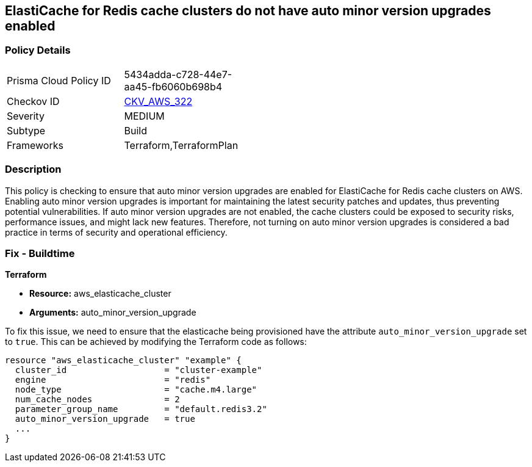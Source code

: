 
== ElastiCache for Redis cache clusters do not have auto minor version upgrades enabled

=== Policy Details

[width=45%]
[cols="1,1"]
|===
|Prisma Cloud Policy ID
| 5434adda-c728-44e7-aa45-fb6060b698b4

|Checkov ID
| https://github.com/bridgecrewio/checkov/blob/main/checkov/terraform/checks/resource/aws/ElasticCacheAutomaticMinorUpgrades.py[CKV_AWS_322]

|Severity
|MEDIUM

|Subtype
|Build

|Frameworks
|Terraform,TerraformPlan

|===

=== Description

This policy is checking to ensure that auto minor version upgrades are enabled for ElastiCache for Redis cache clusters on AWS. Enabling auto minor version upgrades is important for maintaining the latest security patches and updates, thus preventing potential vulnerabilities. If auto minor version upgrades are not enabled, the cache clusters could be exposed to security risks, performance issues, and might lack new features. Therefore, not turning on auto minor version upgrades is considered a bad practice in terms of security and operational efficiency.

=== Fix - Buildtime

*Terraform*

* *Resource:* aws_elasticache_cluster
* *Arguments:* auto_minor_version_upgrade

To fix this issue, we need to ensure that the elasticache being provisioned have the attribute `auto_minor_version_upgrade` set to `true`. This can be achieved by modifying the Terraform code as follows:

[source,go]
----
resource "aws_elasticache_cluster" "example" {
  cluster_id                   = "cluster-example"
  engine                       = "redis"
  node_type                    = "cache.m4.large"
  num_cache_nodes              = 2
  parameter_group_name         = "default.redis3.2"
  auto_minor_version_upgrade   = true
  ...
}
----

